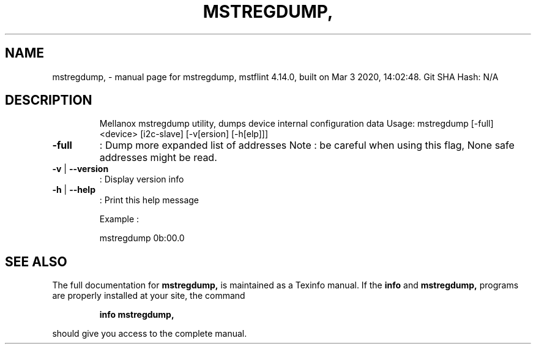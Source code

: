 .\" DO NOT MODIFY THIS FILE!  It was generated by help2man 1.41.1.
.TH MSTREGDUMP, "1" "March 2020" "mstregdump, mstflint 4.14.0, built on Mar  3 2020, 14:02:48. Git SHA Hash: N/A" "User Commands"
.SH NAME
mstregdump, \- manual page for mstregdump, mstflint 4.14.0, built on Mar  3 2020, 14:02:48. Git SHA Hash: N/A
.SH DESCRIPTION
.IP
Mellanox mstregdump utility, dumps device internal configuration data
Usage: mstregdump [\-full] <device> [i2c\-slave] [\-v[ersion] [\-h[elp]]]
.TP
\fB\-full\fR
:  Dump more expanded list of addresses
Note : be careful when using this flag, None safe addresses might be read.
.TP
\fB\-v\fR | \fB\-\-version\fR
:  Display version info
.TP
\fB\-h\fR | \fB\-\-help\fR
:  Print this help message
.IP
Example :
.IP
mstregdump 0b:00.0
.SH "SEE ALSO"
The full documentation for
.B mstregdump,
is maintained as a Texinfo manual.  If the
.B info
and
.B mstregdump,
programs are properly installed at your site, the command
.IP
.B info mstregdump,
.PP
should give you access to the complete manual.
